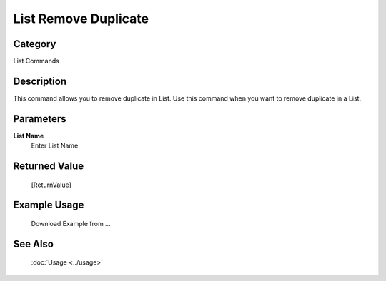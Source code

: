List Remove Duplicate
=====================

Category
--------
List Commands

Description
-----------

This command allows you to remove duplicate in List. Use this command when you want to remove duplicate in a List.

Parameters
----------

**List Name**
	Enter List Name



Returned Value
--------------
	[ReturnValue]

Example Usage
-------------

	Download Example from ...

See Also
--------
	:doc:`Usage <../usage>`
	
